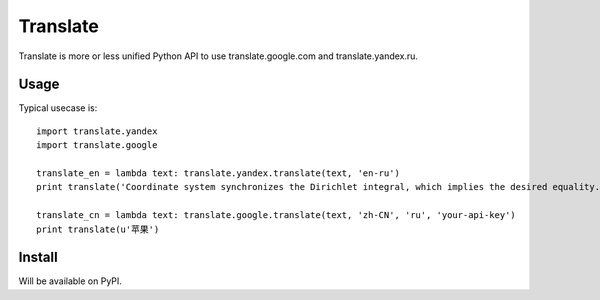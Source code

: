 Translate
=========
Translate is more or less unified Python API to use translate.google.com and translate.yandex.ru.


Usage
-----
Typical usecase is::

    import translate.yandex
    import translate.google

    translate_en = lambda text: translate.yandex.translate(text, 'en-ru')
    print translate('Coordinate system synchronizes the Dirichlet integral, which implies the desired equality.')

    translate_cn = lambda text: translate.google.translate(text, 'zh-CN', 'ru', 'your-api-key')
    print translate(u'苹果')


Install
-------
Will be available on PyPI.

